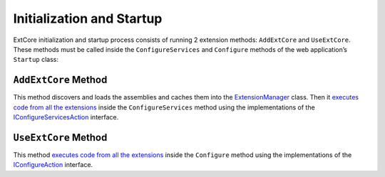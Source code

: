 ﻿Initialization and Startup
==========================

ExtCore initialization and startup process consists of running 2 extension methods:
``AddExtCore`` and ``UseExtCore``. These methods must be called inside the ``ConfigureServices`` and ``Configure`` methods
of the web application’s ``Startup`` class:

.. code-block:: c#
    :emphasize-lines: 3,15

    public void ConfigureServices(IServiceCollection services)
    {
      services.AddExtCore("absolute path to your extensions");
    }

    public void Configure(IApplicationBuilder applicationBuilder, IHostingEnvironment hostingEnvironment)
    {
      if (hostingEnvironment.IsDevelopment())
      {
        applicationBuilder.UseDeveloperExceptionPage();
        applicationBuilder.UseDatabaseErrorPage();
        applicationBuilder.UseBrowserLink();
      }

      applicationBuilder.UseExtCore();
    }

``AddExtCore`` Method
---------------------

This method discovers and loads the assemblies and caches them into the
`ExtensionManager <https://github.com/ExtCore/ExtCore/blob/master/src/ExtCore.Infrastructure/ExtensionManager.cs#L15>`_ class.
Then it `executes code from all the extensions <https://github.com/ExtCore/ExtCore/blob/master/src/ExtCore.WebApplication/Extensions/ServiceCollectionExtensions.cs#L64>`_
inside the ``ConfigureServices`` method using the implementations of the
`IConfigureServicesAction <https://github.com/ExtCore/ExtCore/blob/master/src/ExtCore.Infrastructure/Actions/IConfigureServicesAction.cs#L13>`_
interface.

``UseExtCore`` Method
---------------------

This method `executes code from all the extensions <https://github.com/ExtCore/ExtCore/blob/master/src/ExtCore.WebApplication/Extensions/ApplicationBuilderExtensions.cs#L32>`_
inside the ``Configure`` method using the implementations of the
`IConfigureAction <https://github.com/ExtCore/ExtCore/blob/master/src/ExtCore.Infrastructure/Actions/IConfigureAction.cs#L13>`_
interface.